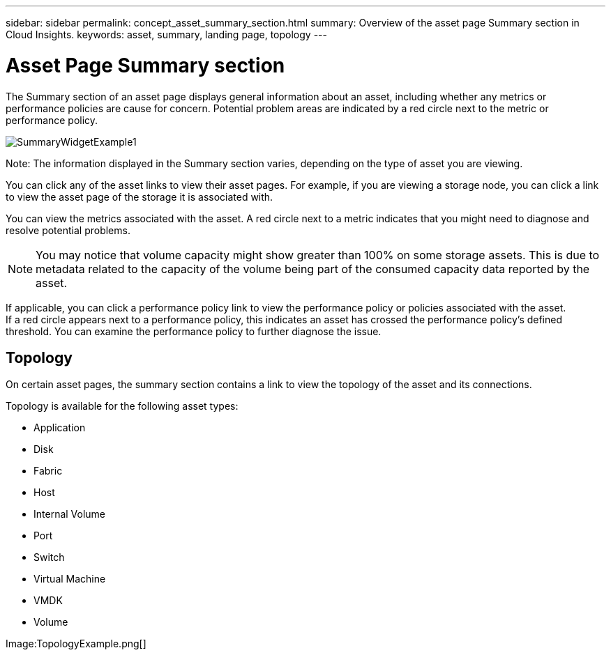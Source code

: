 ---
sidebar: sidebar
permalink: concept_asset_summary_section.html
summary: Overview of the asset page Summary section in Cloud Insights.
keywords: asset, summary, landing page, topology
---

= Asset Page Summary section

:toc: macro
:hardbreaks:
:toclevels: 2
:nofooter:
:icons: font
:linkattrs:
:imagesdir: ./media/

[.lead]

The Summary section of an asset page displays general information about an asset, including whether any metrics or performance policies are cause for concern. Potential problem areas are indicated by a red circle next to the metric or performance policy.

image:SummaryWidgetExample1.png[]

Note: The information displayed in the Summary section varies, depending on the type of asset you are viewing.

You can click any of the asset links to view their asset pages. For example, if you are viewing a storage node, you can click a link to view the asset page of the storage it is associated with.

You can view the metrics associated with the asset. A red circle next to a metric indicates that you might need to diagnose and resolve potential problems.

NOTE: You may notice that volume capacity might show greater than 100% on some storage assets. This is due to metadata related to the capacity of the volume being part of the consumed capacity data reported by the asset.

If applicable, you can click a performance policy link to view the performance policy or policies associated with the asset. 
If a red circle appears next to a performance policy, this indicates an asset has crossed the performance policy's defined threshold. You can examine the performance policy to further diagnose the issue.

== Topology 

On certain asset pages, the summary section contains a link to view the topology of the asset and its connections. 

Topology is available for the following asset types:

* Application
* Disk
* Fabric
* Host
* Internal Volume
* Port
* Switch
* Virtual Machine
* VMDK
* Volume

Image:TopologyExample.png[]


